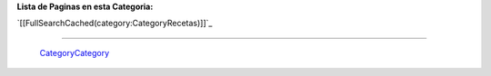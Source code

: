 
**Lista de Paginas en esta Categoria:**

`[[FullSearchCached(category:CategoryRecetas)]]`_

-------------------------

 CategoryCategory_

.. ############################################################################


.. _categorycategory: /categorycategory
